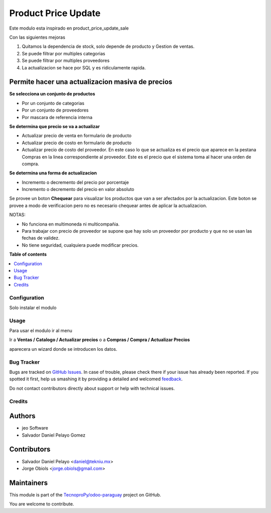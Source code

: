 ====================
Product Price Update
====================

.. !!!!!!!!!!!!!!!!!!!!!!!!!!!!!!!!!!!!!!!!!!!!!!!!!!!!
   !! This file is generated by oca-gen-addon-readme !!
   !! changes will be overwritten.                   !!
   !!!!!!!!!!!!!!!!!!!!!!!!!!!!!!!!!!!!!!!!!!!!!!!!!!!!

.. |badge1| image:: https://img.shields.io/badge/maturity-Production%2FStable-green.png
    :target: https://odoo-community.org/page/development-status
    :alt: Production/Stable
.. |badge2| image:: https://img.shields.io/badge/licence-AGPL--3-blue.png
    :target: http://www.gnu.org/licenses/agpl-3.0-standalone.html
    :alt: License: AGPL-3
.. |badge3| image:: https://img.shields.io/badge/github-TecnoproPy%2Fodoo--paraguay-lightgray.png?logo=github
    :target: https://github.com/TecnoproPy/odoo-paraguay/tree/13.0/product_price_update
    :alt: TecnoproPy/odoo-paraguay

|badge1| |badge2| |badge3| 

Este modulo esta inspirado en product_price_update_sale

Con las siguientes mejoras

1. Quitamos la dependencia de stock, solo depende de producto y Gestion de ventas.
2. Se puede filtrar por multiples categorias
3. Se puede filtrar por multiples proveedores
4. La actualizacion se hace por SQL y es ridiculamente rapida.

Permite hacer una actualizacion masiva de precios
~~~~~~~~~~~~~~~~~~~~~~~~~~~~~~~~~~~~~~~~~~~~~~~~~

**Se selecciona un conjunto de productos**

- Por un conjunto de categorias
- Por un conjunto de proveedores
- Por mascara de referencia interna

**Se determina que precio se va a actualizar**

- Actualizar precio de venta en formulario de producto
- Actualizar precio de costo en formulario de producto
- Actualizar precio de costo del proveedor. En este caso lo que se actualiza es el precio que aparece en la pestana Compras en la linea correspondiente al proveedor. Este es el precio que el sistema toma al hacer una orden de compra.

**Se determina una forma de actualizacion**

- Incremento o decremento del precio por porcentaje
- Incremento o decremento del precio en valor absoluto

Se provee un boton **Chequear** para visualizar los productos que van a ser
afectados por la actualizacion. Este boton se provee a modo de verificacion
pero no es necesario chequear antes de aplicar la actualizacion.

NOTAS:

- No funciona en multimoneda ni multicompañia.
- Para trabajar con precio de proveedor se supone que hay solo un proveedor por producto y que no se usan las fechas de validez.
- No tiene seguridad, cualquiera puede modificar precios.

**Table of contents**

.. contents::
   :local:

Configuration
=============

Solo instalar el modulo

Usage
=====

Para usar el modulo ir al menu

Ir a **Ventas / Catalogo / Actualizar precios** o a **Compras / Compra / Actualizar Precios**

aparecera un wizard donde se introducen los datos.

Bug Tracker
===========

Bugs are tracked on `GitHub Issues <https://github.com/TecnoproPy/odoo-paraguay/issues>`_.
In case of trouble, please check there if your issue has already been reported.
If you spotted it first, help us smashing it by providing a detailed and welcomed
`feedback <https://github.com/TecnoproPy/odoo-paraguay/issues/new?body=module:%20product_price_update%0Aversion:%2013.0%0A%0A**Steps%20to%20reproduce**%0A-%20...%0A%0A**Current%20behavior**%0A%0A**Expected%20behavior**>`_.

Do not contact contributors directly about support or help with technical issues.

Credits
=======

Authors
~~~~~~~

* jeo Software
* Salvador Daniel Pelayo Gomez

Contributors
~~~~~~~~~~~~

* Salvador Daniel Pelayo <daniel@tekniu.mx>
* Jorge Obiols <jorge.obiols@gmail.com>

Maintainers
~~~~~~~~~~~

This module is part of the `TecnoproPy/odoo-paraguay <https://github.com/TecnoproPy/odoo-paraguay/tree/13.0/product_price_update>`_ project on GitHub.

You are welcome to contribute.
